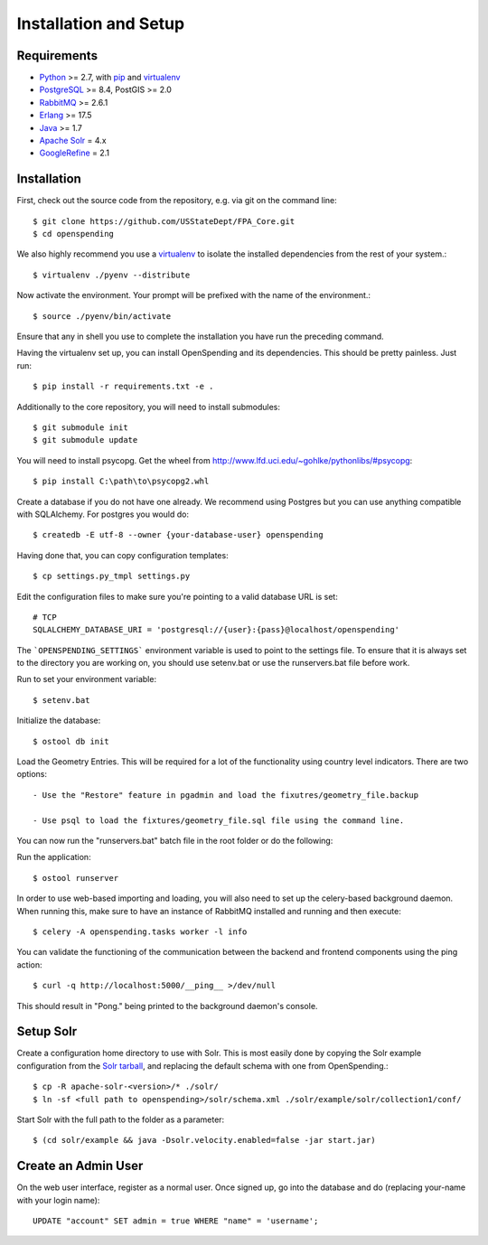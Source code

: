 Installation and Setup
======================


Requirements
------------

* Python_ >= 2.7, with pip_ and virtualenv_   
* PostgreSQL_ >= 8.4, PostGIS >= 2.0
* RabbitMQ_ >= 2.6.1
* Erlang_ >= 17.5
* Java_ >= 1.7
* `Apache Solr`_ = 4.x
* GoogleRefine_ = 2.1

.. _Python: http://www.python.org/
.. _PostgreSQL: http://www.postgres.org/
.. _RabbitMQ: http://www.rabbitmq.com//
.. _Erlang: http://www.erlang.org/download.html
.. _Java: http://www.oracle.com/technetwork/java/javase/downloads/index.html
.. _Apache Solr: http://lucene.apache.org/solr/
.. _GoogleRefine: https://code.google.com/p/google-refine/downloads/list?can=1
.. _virtualenv: http://pypi.python.org/pypi/virtualenv
.. _pip: http://pypi.python.org/pypi/pip

Installation
------------

First, check out the source code from the repository, e.g. via git on 
the command line::

    $ git clone https://github.com/USStateDept/FPA_Core.git
    $ cd openspending

We also highly recommend you use a virtualenv_ to isolate the installed 
dependencies from the rest of your system.::

    $ virtualenv ./pyenv --distribute

Now activate the environment. Your prompt will be prefixed with the name of
the environment.::

    $ source ./pyenv/bin/activate

Ensure that any in shell you use to complete the installation you have run the 
preceding command.

Having the virtualenv set up, you can install OpenSpending and its dependencies.
This should be pretty painless. Just run::

    $ pip install -r requirements.txt -e .


Additionally to the core repository, you will need to install submodules::

    $ git submodule init
    $ git submodule update

You will need to install psycopg.  Get the wheel from 
http://www.lfd.uci.edu/~gohlke/pythonlibs/#psycopg::

    $ pip install C:\path\to\psycopg2.whl

Create a database if you do not have one already. We recommend using Postgres
but you can use anything compatible with SQLAlchemy. For postgres you would do::

    $ createdb -E utf-8 --owner {your-database-user} openspending

Having done that, you can copy configuration templates::

    $ cp settings.py_tmpl settings.py

Edit the configuration files to make sure you're pointing to a valid database 
URL is set::

    # TCP
    SQLALCHEMY_DATABASE_URI = 'postgresql://{user}:{pass}@localhost/openspending'


The ```OPENSPENDING_SETTINGS``` environment variable is used to point to the 
settings file.  To ensure that it is always set to the directory you are working
on, you should use setenv.bat or use the runservers.bat file before work.

Run to set your environment variable::

    $ setenv.bat

Initialize the database::

    $ ostool db init


Load the Geometry Entries.  This will be required for a lot of the functionality
using country level indicators.  There are two options::

    - Use the "Restore" feature in pgadmin and load the fixutres/geometry_file.backup

    - Use psql to load the fixtures/geometry_file.sql file using the command line.
    


You can now run the "runservers.bat" batch file in the root folder or do the following::


Run the application::

    $ ostool runserver

In order to use web-based importing and loading, you will also need to set up
the celery-based background daemon. When running this, make sure to have an
instance of RabbitMQ installed and running and then execute::

    $ celery -A openspending.tasks worker -l info

You can validate the functioning of the communication between the backend and
frontend components using the ping action::

    $ curl -q http://localhost:5000/__ping__ >/dev/null

This should result in "Pong." being printed to the background daemon's console.

Setup Solr
----------

Create a configuration home directory to use with Solr. This is most easily 
done by copying the Solr example configuration from the `Solr tarball`_, and 
replacing the default schema with one from OpenSpending.::

    $ cp -R apache-solr-<version>/* ./solr/
    $ ln -sf <full path to openspending>/solr/schema.xml ./solr/example/solr/collection1/conf/

.. _Solr tarball: http://www.apache.org/dyn/closer.cgi/lucene/solr/

Start Solr with the full path to the folder as a parameter: ::

    $ (cd solr/example && java -Dsolr.velocity.enabled=false -jar start.jar)


Create an Admin User
--------------------

On the web user interface, register as a normal user. Once signed up, go into 
the database and do (replacing your-name with your login name)::

  UPDATE "account" SET admin = true WHERE "name" = 'username';

